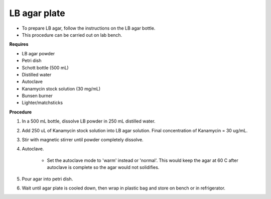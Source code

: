 LB agar plate
=============

* To prepare LB agar, follow the instructions on the LB agar bottle. 
* This procedure can be carried out on lab bench.

**Requires** 

* LB agar powder 
* Petri dish 
* Schott bottle (500 mL)
* Distilled water 
* Autoclave
* Kanamycin stock solution (30 mg/mL)
* Bunsen burner
* Lighter/matchsticks

**Procedure**

#. In a 500 mL bottle, dissolve LB powder in 250 mL distilled water. 
#. Add 250 uL of Kanamycin stock solution into LB agar solution. Final concentration of Kanamycin = 30 ug/mL.
#. Stir with magnetic stirrer until powder completely dissolve. 
#. Autoclave.

    * Set the autoclave mode to 'warm' instead or 'normal'. This would keep the agar at 60 C after autoclave is complete so the agar would not solidifies. 

#. Pour agar into petri dish. 
#. Wait until agar plate is cooled down, then wrap in plastic bag and store on bench or in refrigerator. 